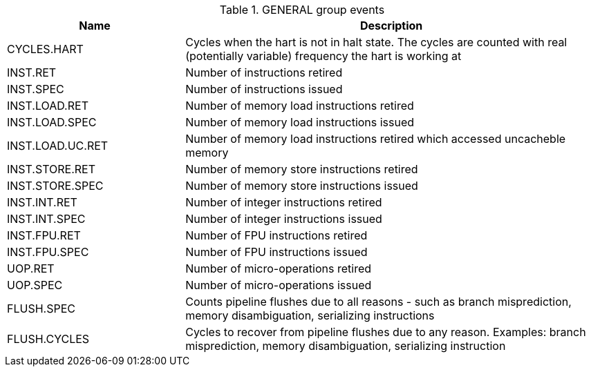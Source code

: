 .GENERAL group events
[width="100%",cols="30%,70%",options="header",]
|===
|Name |Description
|CYCLES.HART |Cycles when the hart is not in halt state. The cycles are counted with real (potentially variable) frequency the hart is working at
|INST.RET |Number of instructions retired
|INST.SPEC |Number of instructions issued
|INST.LOAD.RET |Number of memory load instructions retired
|INST.LOAD.SPEC |Number of memory load instructions issued
|INST.LOAD.UC.RET |Number of memory load instructions retired which accessed uncacheble memory
|INST.STORE.RET |Number of memory store instructions retired
|INST.STORE.SPEC |Number of memory store instructions issued
|INST.INT.RET |Number of integer instructions retired
|INST.INT.SPEC |Number of integer instructions issued
|INST.FPU.RET |Number of FPU instructions retired
|INST.FPU.SPEC |Number of FPU instructions issued
|UOP.RET |Number of micro-operations retired
|UOP.SPEC |Number of micro-operations issued
|FLUSH.SPEC |Counts pipeline flushes due to all reasons - such as branch misprediction, memory disambiguation, serializing instructions
|FLUSH.CYCLES |Cycles to recover from pipeline flushes due to any reason. Examples: branch misprediction, memory disambiguation, serializing instruction
|===

